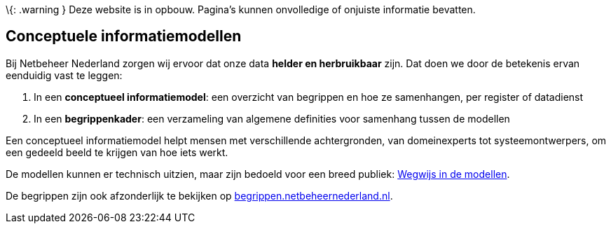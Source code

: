 \{: .warning } Deze website is in opbouw. Pagina’s kunnen onvolledige of
onjuiste informatie bevatten.

== Conceptuele informatiemodellen

Bij Netbeheer Nederland zorgen wij ervoor dat onze data *helder en
herbruikbaar* zijn. Dat doen we door de betekenis ervan eenduidig vast
te leggen:

[arabic]
. In een *conceptueel informatiemodel*: een overzicht van begrippen en
hoe ze samenhangen, per register of datadienst
. In een *begrippenkader*: een verzameling van algemene definities voor
samenhang tussen de modellen

Een conceptueel informatiemodel helpt mensen met verschillende
achtergronden, van domeinexperts tot systeemontwerpers, om een gedeeld
beeld te krijgen van hoe iets werkt.

De modellen kunnen er technisch uitzien, maar zijn bedoeld voor een
breed publiek: link:wegwijs[Wegwijs in de modellen].

De begrippen zijn ook afzonderlijk te bekijken op
https://begrippen.netbeheernederland.nl/[begrippen.netbeheernederland.nl].
